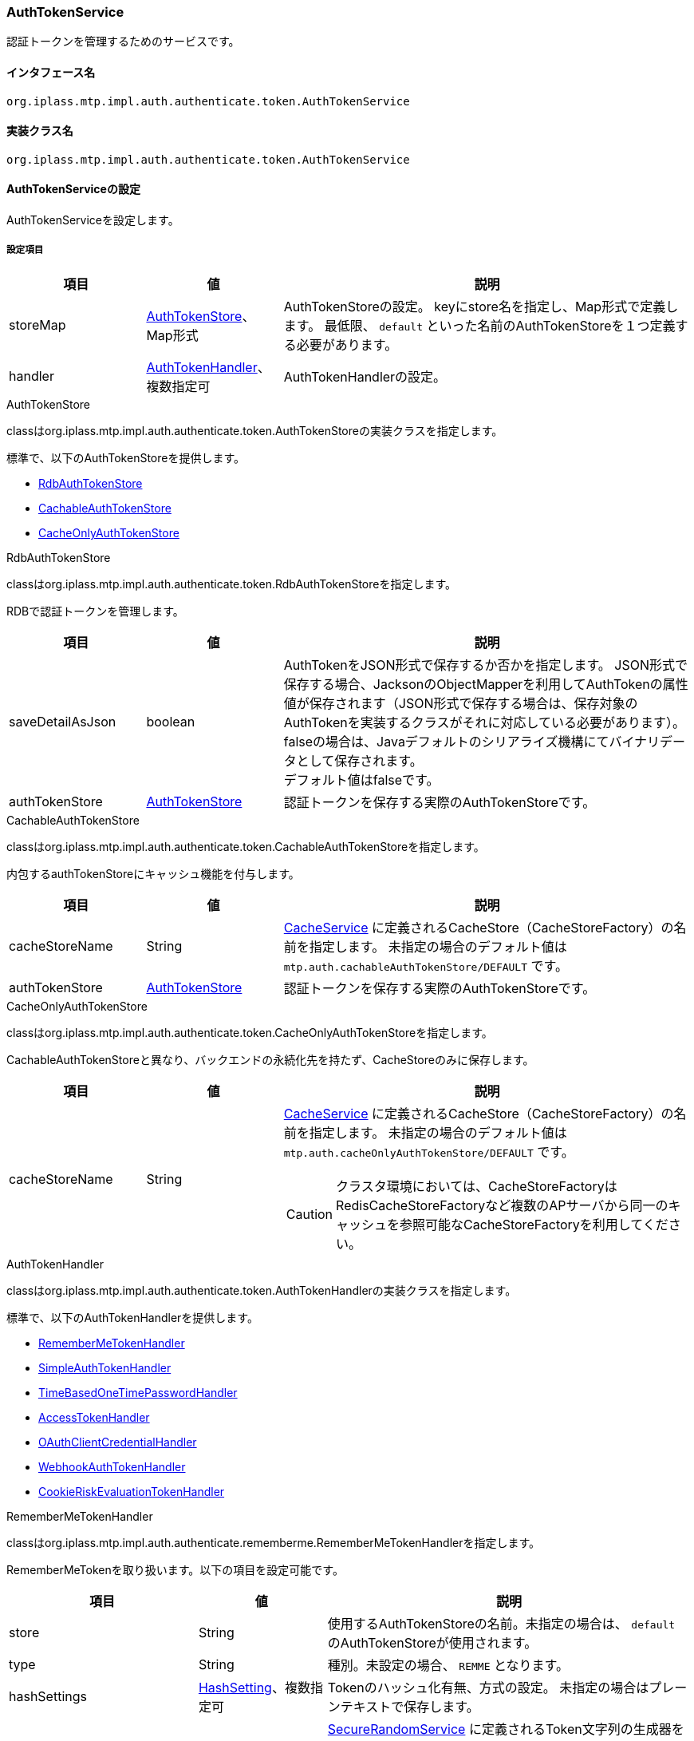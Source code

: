 [[AuthTokenService]]
=== AuthTokenService
認証トークンを管理するためのサービスです。

==== インタフェース名
----
org.iplass.mtp.impl.auth.authenticate.token.AuthTokenService
----

==== 実装クラス名
----
org.iplass.mtp.impl.auth.authenticate.token.AuthTokenService
----

==== AuthTokenServiceの設定
AuthTokenServiceを設定します。

===== 設定項目
[cols="1,1,3", options="header"]
|===
| 項目 | 値 | 説明
| storeMap | <<AuthTokenStore>>、Map形式 | AuthTokenStoreの設定。
keyにstore名を指定し、Map形式で定義します。
最低限、 `default` といった名前のAuthTokenStoreを１つ定義する必要があります。

| handler | <<AuthTokenHandler>>、複数指定可 | AuthTokenHandlerの設定。
|===

[[AuthTokenStore]]
.AuthTokenStore
classはorg.iplass.mtp.impl.auth.authenticate.token.AuthTokenStoreの実装クラスを指定します。

標準で、以下のAuthTokenStoreを提供します。

- <<RdbAuthTokenStore>>
- <<CachableAuthTokenStore>>
- <<CacheOnlyAuthTokenStore>>

[[RdbAuthTokenStore]]
.RdbAuthTokenStore
classはorg.iplass.mtp.impl.auth.authenticate.token.RdbAuthTokenStoreを指定します。

RDBで認証トークンを管理します。

[cols="1,1,3", options="header"]
|===
| 項目 | 値 | 説明
| saveDetailAsJson | boolean | 
AuthTokenをJSON形式で保存するか否かを指定します。
JSON形式で保存する場合、JacksonのObjectMapperを利用してAuthTokenの属性値が保存されます（JSON形式で保存する場合は、保存対象のAuthTokenを実装するクラスがそれに対応している必要があります）。 +
falseの場合は、Javaデフォルトのシリアライズ機構にてバイナリデータとして保存されます。 +
デフォルト値はfalseです。
| authTokenStore | <<AuthTokenStore>> | 
認証トークンを保存する実際のAuthTokenStoreです。
|===



[[CachableAuthTokenStore]]
.CachableAuthTokenStore
classはorg.iplass.mtp.impl.auth.authenticate.token.CachableAuthTokenStoreを指定します。

内包するauthTokenStoreにキャッシュ機能を付与します。

[cols="1,1,3", options="header"]
|===
| 項目 | 値 | 説明
| cacheStoreName | String | 
<<CacheService, CacheService>> に定義されるCacheStore（CacheStoreFactory）の名前を指定します。
未指定の場合のデフォルト値は `mtp.auth.cachableAuthTokenStore/DEFAULT` です。
| authTokenStore | <<AuthTokenStore>> | 
認証トークンを保存する実際のAuthTokenStoreです。
|===

[[CacheOnlyAuthTokenStore]]
.CacheOnlyAuthTokenStore
classはorg.iplass.mtp.impl.auth.authenticate.token.CacheOnlyAuthTokenStoreを指定します。

CachableAuthTokenStoreと異なり、バックエンドの永続化先を持たず、CacheStoreのみに保存します。

[cols="1,1,3", options="header"]
|===
| 項目 | 値 | 説明
| cacheStoreName | String a| 
<<CacheService, CacheService>> に定義されるCacheStore（CacheStoreFactory）の名前を指定します。
未指定の場合のデフォルト値は `mtp.auth.cacheOnlyAuthTokenStore/DEFAULT` です。

CAUTION: クラスタ環境においては、CacheStoreFactoryはRedisCacheStoreFactoryなど複数のAPサーバから同一のキャッシュを参照可能なCacheStoreFactoryを利用してください。

|===

[[AuthTokenHandler]]
.AuthTokenHandler
classはorg.iplass.mtp.impl.auth.authenticate.token.AuthTokenHandlerの実装クラスを指定します。

標準で、以下のAuthTokenHandlerを提供します。

- <<RememberMeTokenHandler>>
- <<SimpleAuthTokenHandler>>
- <<TimeBasedOneTimePasswordHandler>>
- <<AccessTokenHandler>>
- <<OAuthClientCredentialHandler>>
- <<WebhookAuthTokenHandler>>
- <<CookieRiskEvaluationTokenHandler>>

[[RememberMeTokenHandler]]
.RememberMeTokenHandler
classはorg.iplass.mtp.impl.auth.authenticate.rememberme.RememberMeTokenHandlerを指定します。

RememberMeTokenを取り扱います。以下の項目を設定可能です。

[cols="1,1,3", options="header"]
|===
| 項目 | 値 | 説明
| store | String | 使用するAuthTokenStoreの名前。未指定の場合は、 `default` のAuthTokenStoreが使用されます。
| type | String | 種別。未設定の場合、 `REMME` となります。
| hashSettings | <<AuthTokenHandler_HashSetting, HashSetting>>、複数指定可 | Tokenのハッシュ化有無、方式の設定。
未指定の場合はプレーンテキストで保存します。
| secureRandomGeneratorName | String | <<SecureRandomService, SecureRandomService>> に定義されるToken文字列の生成器を指定。
未設定の場合、 `default`  のSecureRandomGeneratorが利用されます。
| visible | boolean | `AuthTokenInfoList` 経由で可視かどうか。デフォルト値はtrueです。
|===

[[AuthTokenHandler_HashSetting]]
.HashSetting
classはorg.iplass.mtp.impl.auth.authenticate.token.HashSettingを指定します。

以下の項目を設定可能です。
[cols="1,1,3", options="header"]
|===
| 項目 | 値 | 説明
| version | String | バージョンを特定する文字列を指定。
| hashAlgorithm | String | ハッシュのアルゴリズムを指定。 `SHA-256` など。
| stretchCount | int | ストレッチ回数。デフォルトは1です。
|===

[[SimpleAuthTokenHandler]]
.SimpleAuthTokenHandler
classはorg.iplass.mtp.impl.auth.authenticate.simpletoken.SimpleAuthTokenHandlerを指定します。

SimpleAuthTokenを取り扱います。
SimpleAuthTokenはそれ自体が紐付くユーザーとしてのアクセスを許可します。
SimpleAuthTokenは明示的に削除されるまで永続的に有効です。

以下の項目を設定可能です。
[cols="1,1,3", options="header"]
|===
| 項目 | 値 | 説明
| store | String | 使用するAuthTokenStoreの名前。未指定の場合は、 `default` のAuthTokenStoreが使用されます。
| type | String | 種別。未設定の場合、 `SAT` となります。
| hashSettings | <<AuthTokenHandler_HashSetting, HashSetting>>、複数指定可 | Tokenのハッシュ化有無、方式の設定。
未指定の場合はプレーンテキストで保存します。
| secureRandomGeneratorName | String | <<SecureRandomService, SecureRandomService>> に定義されるToken文字列の生成器を指定。
未設定の場合、 `default`  のSecureRandomGeneratorが利用されます。
| visible | boolean | `AuthTokenInfoList` 経由で可視かどうか。デフォルト値はtrueです。
|===

[[TimeBasedOneTimePasswordHandler]]
.[.eeonly]#TimeBasedOneTimePasswordHandler#
classはorg.iplass.mtp.impl.auth.authenticate.timebased.TimeBasedOneTimePasswordHandlerを指定します。
このAuthTokenHandlerは、2段階認証機能における時間ベース認証にて利用されます。
2段階認証の認証におけるシークレットキーを取り扱います。

以下の項目を設定可能です。
[cols="1,1,3", options="header"]
|===
| 項目 | 値 | 説明
| store | String | 使用するAuthTokenStoreの名前。未指定の場合は、 `default` のAuthTokenStoreが使用されます。
| type | String | 種別。未設定の場合、 `TSK` となります。
| timeStepWindowSize | int | time stepの有効期間。1を設定した場合、現在のtime stepの前後1ステップのワンタイムパスワードも有効とみなします。デフォルト値は1です。 +
1ステップの時間は30秒固定です。
|===

[[AccessTokenHandler]]
.AccessTokenHandler
classはorg.iplass.mtp.impl.auth.oauth.token.opaque.AccessTokenHandlerを指定します。

OAuth2.0のAccessTokenおよび、RefreshTokenを取り扱います。

以下の項目を設定可能です。
[cols="1,1,3", options="header"]
|===
| 項目 | 値 | 説明
| store | String | 使用するAuthTokenStoreの名前。未指定の場合は、 `default` のAuthTokenStoreが使用されます。
| refreshTokenStore | String | RefreshTokenの保存に使用するAuthTokenStoreの名前。未指定の場合は、 `default` のAuthTokenStoreが使用されます。
| type | String | AccessTokenを識別するための種別。未設定の場合、 `OAT` となります。
| refreshTokenType | String | RefreshTokenの種別。未設定の場合、 `ORT` となります。
| hashSettings | <<AuthTokenHandler_HashSetting, HashSetting>>、複数指定可 | Tokenのハッシュ化有無、方式の設定。
未指定の場合はプレーンテキストで保存します。この設定はAccessToken、RefreshToken両方に適用されます。
| secureRandomGeneratorName | String | <<SecureRandomService, SecureRandomService>> に定義されるAccessTokenのToken文字列の生成器を指定。
未設定の場合、 `default`  のSecureRandomGeneratorが利用されます。
| refreshTokenSecureRandomGeneratorName | String | <<SecureRandomService, SecureRandomService>> に定義されるRefreshTokenのToken文字列の生成器を指定。
未設定の場合、 `default`  のSecureRandomGeneratorが利用されます。
| visible | boolean | `AuthTokenInfoList` 経由で可視かどうか。デフォルト値はtrueです。
|===

[[OAuthClientCredentialHandler]]
.OAuthClientCredentialHandler
classはorg.iplass.mtp.impl.auth.oauth.OAuthClientCredentialHandlerを指定します。

OAuth2.0における、ClientおよびResourceServerのCredential（client_id、client_secret）を取り扱います。

以下の項目を設定可能です。
[cols="1,1,3", options="header"]
|===
| 項目 | 値 | 説明
| store | String | 使用するAuthTokenStoreの名前。未指定の場合は、 `default` のAuthTokenStoreが使用されます。
| type | String | 種別の定義です。 +
Client用には `OC` を指定します。
ResourceServer用には `ORS` を指定します。
| hashSettings | <<AuthTokenHandler_HashSetting, HashSetting>>、複数指定可 | Tokenのハッシュ化有無、方式の設定。
未指定の場合はプレーンテキストで保存します。
| secureRandomGeneratorName | String | <<SecureRandomService, SecureRandomService>> に定義されるToken文字列の生成器を指定。
未設定の場合、 `default`  のSecureRandomGeneratorが利用されます。
| oldCredentialValidDays | int | 過去に生成したCredentialの有効期間（日）を指定可能です。
未指定の場合は過去のCredentialは即座に破棄されます。
|===

[[WebhookAuthTokenHandler]]
.WebhookAuthTokenHandler
classはorg.iplass.mtp.impl.webhook.WebhookAuthTokenHandlerを指定します。

Webhook通知におけるWebhookEndPointの認証情報を取り扱います。

以下の項目を設定可能です。
[cols="1,1,3", options="header"]
|===
| 項目 | 値 | 説明
| store | String | 使用するAuthTokenStoreの名前。未指定の場合は、 `default` のAuthTokenStoreが使用されます。

| type | String | WebhookAuthTokenを識別するための種別。デフォルト値は、 `WEBHOOKATH` です。
|===

[[CookieRiskEvaluationTokenHandler]]
.[.eeonly]#CookieRiskEvaluationTokenHandler#
classはorg.iplass.mtp.impl.auth.authenticate.builtin.policy.riskevals.web.CookieRiskEvaluationTokenHandlerを指定します。

このAuthTokenHandlerは、2段階認証機能におけるリスクベース認証（CookieToken）にて利用されます。

以下の項目を設定可能です。
[cols="1,1,3", options="header"]
|===
| 項目 | 値 | 説明
| store | String | 使用するAuthTokenStoreの名前。未指定の場合は、 `default` のAuthTokenStoreが使用されます。
| type | String | 種別。未設定の場合、 `RBA` となります。
| hashSettings | <<AuthTokenHandler_HashSetting, HashSetting>>、複数指定可 | Tokenのハッシュ化有無、方式の設定。
未指定の場合はプレーンテキストで保存します。
| secureRandomGeneratorName | String | <<SecureRandomService, SecureRandomService>> に定義されるToken文字列の生成器を指定。
未設定の場合、 `default`  のSecureRandomGeneratorが利用されます。
|===

===== 設定例
[source,xml]
----
<service>
	<interface>org.iplass.mtp.impl.auth.authenticate.token.AuthTokenService</interface>
	<property name="storeMap">
		<property name="default" class="org.iplass.mtp.impl.auth.authenticate.token.RdbAuthTokenStore" />
		<property name="cache" class="org.iplass.mtp.impl.auth.authenticate.token.CachableAuthTokenStore">
			<property name="authTokenStore" class="org.iplass.mtp.impl.auth.authenticate.token.RdbAuthTokenStore" />
		</property>
	</property>

	<property name="handler" class="org.iplass.mtp.impl.auth.authenticate.rememberme.RememberMeTokenHandler">
		<property name="type" value="REMME" />
		<property name="store" value="default" />
	</property>
	<property name="handler" class="org.iplass.mtp.impl.auth.authenticate.simpletoken.SimpleAuthTokenHandler">
		<property name="type" value="SAT" />
		<property name="store" value="cache" />
		<property name="secureRandomGeneratorName" value="moreSecure" />
		<property name="hashSettings">
			<property name="version" value="1" />
			<property name="hashAlgorithm" value="SHA-256" />
		</property>
	</property>
</service>
----
